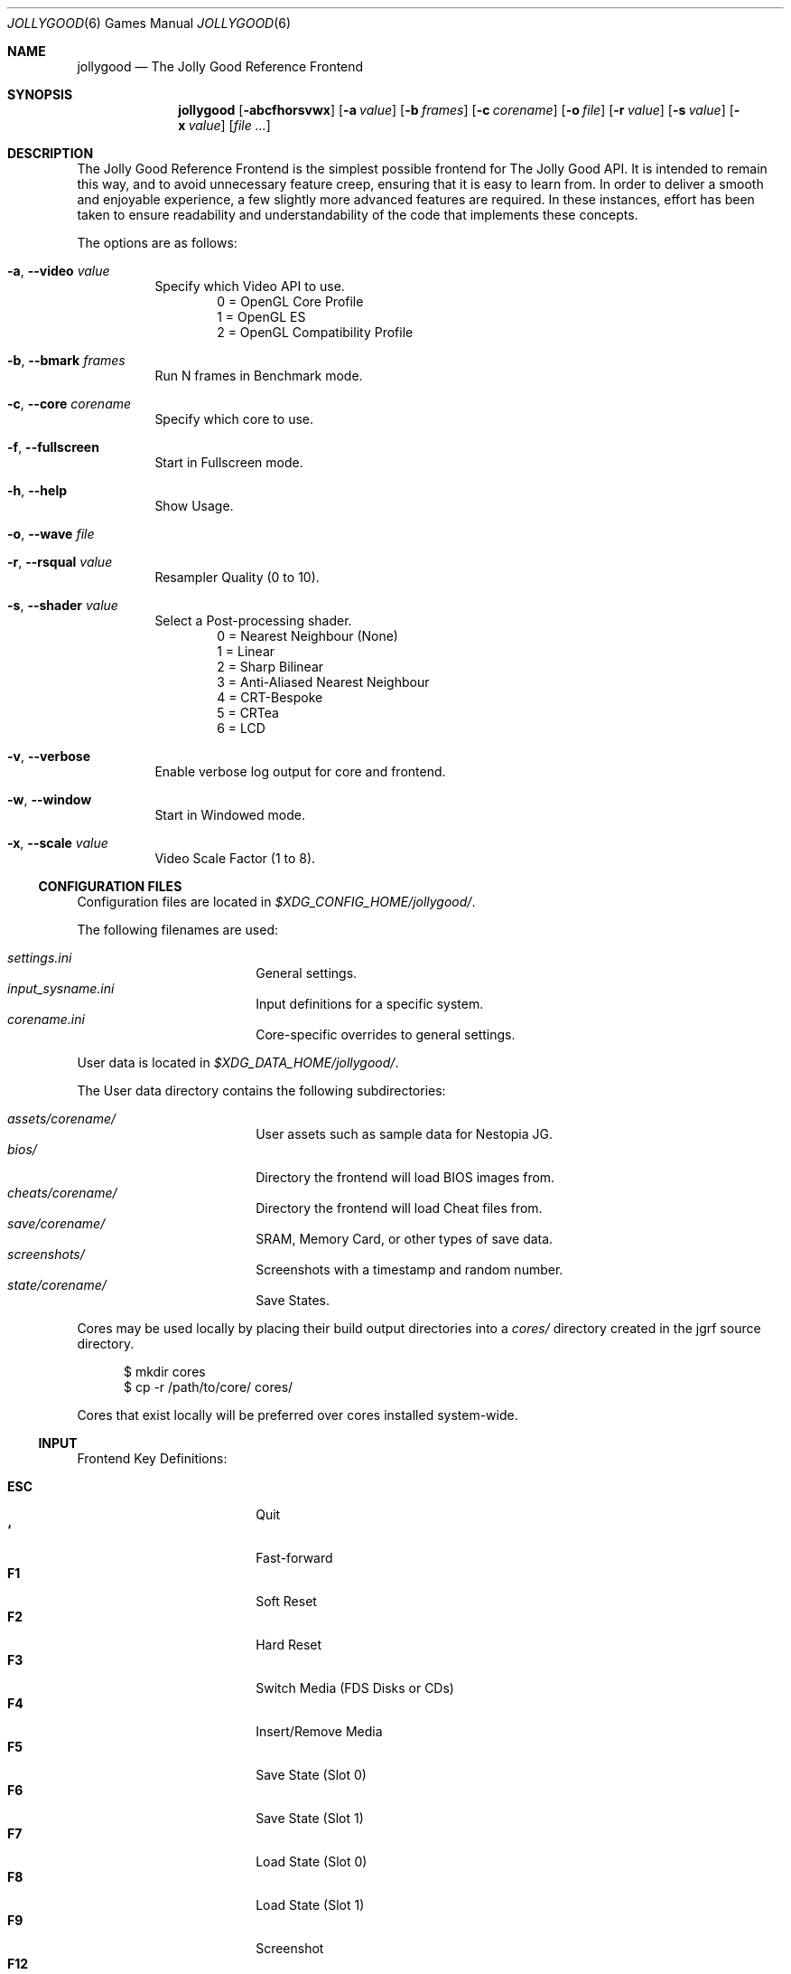 .\" jollygood.6
.\" Copyright (c) 2022 Rupert Carmichael
.\" All rights reserved.
.\"
.\" Redistribution and use of this script, with or without modification, is
.\" permitted provided that the following conditions are met:
.\"
.\" 1. Redistributions of this script must retain the above copyright
.\"    notice, this list of conditions and the following disclaimer.
.\"
.\" THIS SOFTWARE IS PROVIDED BY THE AUTHOR "AS IS" AND ANY EXPRESS OR IMPLIED
.\" WARRANTIES, INCLUDING, BUT NOT LIMITED TO, THE IMPLIED WARRANTIES OF
.\" MERCHANTABILITY AND FITNESS FOR A PARTICULAR PURPOSE ARE DISCLAIMED.  IN NO
.\" EVENT SHALL THE AUTHOR BE LIABLE FOR ANY DIRECT, INDIRECT, INCIDENTAL,
.\" SPECIAL, EXEMPLARY, OR CONSEQUENTIAL DAMAGES (INCLUDING, BUT NOT LIMITED TO,
.\" PROCUREMENT OF SUBSTITUTE GOODS OR SERVICES; LOSS OF USE, DATA, OR PROFITS;
.\" OR BUSINESS INTERRUPTION) HOWEVER CAUSED AND ON ANY THEORY OF LIABILITY,
.\" WHETHER IN CONTRACT, STRICT LIABILITY, OR TORT (INCLUDING NEGLIGENCE OR
.\" OTHERWISE) ARISING IN ANY WAY OUT OF THE USE OF THIS SOFTWARE, EVEN IF
.\" ADVISED OF THE POSSIBILITY OF SUCH DAMAGE.
.\"
.Dd July 29, 2022
.Dt JOLLYGOOD 6
.Os
.Sh NAME
.Nm jollygood
.Nd The Jolly Good Reference Frontend
.Sh SYNOPSIS
.Nm
.Op Fl abcfhorsvwx
.Op Fl a Ar value
.Op Fl b Ar frames
.Op Fl c Ar corename
.Op Fl o Ar file
.Op Fl r Ar value
.Op Fl s Ar value
.Op Fl x Ar value
.Op Ar
.Sh DESCRIPTION
The Jolly Good Reference Frontend is the simplest possible frontend for The
Jolly Good API.
It is intended to remain this way, and to avoid unnecessary feature creep,
ensuring that it is easy to learn from.
In order to deliver a smooth and enjoyable experience, a few slightly more
advanced features are required.
In these instances, effort has been taken to ensure readability and
understandability of the code that implements these concepts.
.Pp
The options are as follows:
.Bl -tag -width indent
.It Fl a , -video Ar value
Specify which Video API to use.
.D1 0 = OpenGL Core Profile
.D1 1 = OpenGL ES
.D1 2 = OpenGL Compatibility Profile
.It Fl b , -bmark Ar frames
Run N frames in Benchmark mode.
.It Fl c , -core Ar corename
Specify which core to use.
.It Fl f , -fullscreen
Start in Fullscreen mode.
.It Fl h , -help
Show Usage.
.It Fl o , -wave Ar file
.It Fl r , -rsqual Ar value
Resampler Quality (0 to 10).
.It Fl s , -shader Ar value
Select a Post-processing shader.
.D1 0 = Nearest Neighbour (None)
.D1 1 = Linear
.D1 2 = Sharp Bilinear
.D1 3 = Anti-Aliased Nearest Neighbour
.D1 4 = CRT-Bespoke
.D1 5 = CRTea
.D1 6 = LCD
.It Fl v , -verbose
Enable verbose log output for core and frontend.
.It Fl w , -window
Start in Windowed mode.
.It Fl x , -scale Ar value
Video Scale Factor (1 to 8).
.El
.Ss CONFIGURATION FILES
Configuration files are located in
.Pa $XDG_CONFIG_HOME/jollygood/ .
.Pp
The following filenames are used:
.Pp
.Bl -tag -width <TAB><TAB> -offset indent -compact
.It Pa settings.ini
General settings.
.It Pa input_sysname.ini
Input definitions for a specific system.
.It Pa corename.ini
Core-specific overrides to general settings.
.El
.Pp
User data is located in
.Pa $XDG_DATA_HOME/jollygood/ .
.Pp
The User data directory contains the following subdirectories:
.Pp
.Bl -tag -width <TAB><TAB> -offset indent -compact
.It Pa assets/corename/
User assets such as sample data for Nestopia JG.
.It Pa bios/
Directory the frontend will load BIOS images from.
.It Pa cheats/corename/
Directory the frontend will load Cheat files from.
.It Pa save/corename/
SRAM, Memory Card, or other types of save data.
.It Pa screenshots/
Screenshots with a timestamp and random number.
.It Pa state/corename/
Save States.
.El
.Pp
Cores may be used locally by placing their build output directories into a
.Pa cores/
directory created in the jgrf source directory.
.Bd -literal -offset inden
$ mkdir cores
$ cp -r /path/to/core/ cores/
.Ed
.Pp
Cores that exist locally will be preferred over cores installed system-wide.
.Ss INPUT
Frontend Key Definitions:
.Pp
.Bl -tag -width <TAB><TAB> -offset indent -compact
.It Cm ESC
Quit
.It Cm `
Fast-forward
.It Cm F1
Soft Reset
.It Cm F2
Hard Reset
.It Cm F3
Switch Media (FDS Disks or CDs)
.It Cm F4
Insert/Remove Media
.It Cm F5
Save State (Slot 0)
.It Cm F6
Save State (Slot 1)
.It Cm F7
Load State (Slot 0)
.It Cm F8
Load State (Slot 1)
.It Cm F9
Screenshot
.It Cm F12
Toggle Cheats On/Off
.It Cm F
Toggle Fullscreen/Windowed Mode
.It Cm Shift Ns + Ns Aq Cm Port Number
Configure Input
.El
.Pp
Input for games is not preconfigured.
For example use
.Cm Shift Ns + Ns Cm 1
for the first controller port and
.Cm Shift Ns + Ns Cm 2
for the second controller port.
.Pp
Effort has been made to ensure emulator cores know what devices must be plugged
in.
Console output will indicate which emulated device is plugged into which
emulated port.
.Pp
Axis and Button input is considered separate.
Digital buttons cannot be assigned to emulated axes.
This is a design choice.
Use the ESC key to skip defining axes if you do not have a physical input
devices with axes.
Ideally, buy a budget USB gamepad with analog sticks/triggers if you want to
play games that require analog input.
The reverse, assigning physical axes to emulated digital buttons, is possible.
.Pp
Force Feedback data is sent to the physical device that handles the emulated
device's axis definitions.
Currently, this only exists in PlayStation and Game Boy games.
In the case of the Game Boy, there is only a single controller, so force
feedback data is sent to this controller.
.Ss SETTINGS
The General Settings configuration file accepts the following sections.
.Pp
.Bl -tag -width <TAB><TAB> -offset indent -compact
.It Ic [video]
.Bl -tag -width <TAB> -offset indent -compact
.It Ic api = Aq Cm 0-1
Video Driver Profile
.Aq Default: 0
.D1 0 = OpenGL Core Profile
.D1 1 = OpenGL ES
.D1 2 = OpenGL Compatibility Profile
.It Ic scale = Cm N
Video Scale Factor
.Aq Default: 3
.It Ic shader = Aq Cm 0-6
Post-processing shader
.Aq Default: 3
.D1 0 = Nearest Neighbour
.D1 1 = Linear
.D1 2 = Sharp Bilinear
.D1 3 = AANN
.D1 4 = CRT-Bespoke
.D1 5 = CRTea
.D1 6 = LCD
.It Ic crtea_mode = Aq Cm 0-4
CRTea custom mode
.Aq Default: 2
.D1 0 = Scanlines
.D1 1 = Aperture Grille Lite
.D1 2 = Aperture Grille
.D1 3 = Shadow Mask
.D1 4 = Custom
.It Ic crtea_masktype = Aq Cm 0-3
CRTea custom mode settings
.Aq Default: 2
.D1 0 = Scanlines
.D1 1 = Aperture Grille Lite
.D1 2 = Aperture Grille
.D1 3 = Shadow Mask
.It Ic crtea_maskstr = Cm N
CRTea mask strength
.Aq Default: 5
.It Ic crtea_scantr = Cm N
CRTea scanline strength
.Aq Default: 6
.It Ic crtea_sharpness = Cm N
CRTea sharpness.
.Aq Default: 7
.It Ic crtea_curve = Cm N
CRTea Screen Curve Strength
.Aq Default: 2
.It Ic crtea_corner = Cm N
CRtea Corner Size
.Aq Default: 3
.It Ic crtea_tcurve = Cm N
CRTea Trinitron Curve Strength
.Aq Default: 10
.El
.It Ic [audio]
.Bl -tag -width <TAB> -offset indent -compact
.It Ic rsqual = Aq Cm 0-10
Resampler Quality
.Aq Default:  3
.El
.It Ic [misc]
.Bl -tag -width <TAB> -offset indent -compact
.It Ic corelog = Aq Cm 0-3
Core logging options
.Aq Default: 1
.D1 0 = Debug
.D1 1 = Info
.D1 2 = Warning
.D1 3 = Error
.It Ic frontendlog = Aq Cm 0-3
Frontend logging options
.Aq Default: 1
.D1 0 = Debug
.D1 1 = Info
.D1 2 = Warning
.D1 3 = Error
.El
.El
.Pp
The settings may be overridden in a core specific configuration file.
Additionally, you may add a section for Emulator Settings.
.Ss CHEATS
When a core supports cheats, the cheat file must be named the same as the game,
but with a file extension of ".json".
The file must be located in the cheats directory for the core, for example:
.Pp
.D1 Pa ~/.local/share/jollygood/cheats/corename/gamename.json
.Pp
The file must be formatted as such:
.Bd -literal -offset indent
{"cheats":[
  {"codes":["CHEAT001"], "enabled":true, "desc":"Single-code Cheat"},
  {"codes":["CHEAT002"], "enabled":false, "desc":"Disabled Single-code Cheat"},
  {"codes":["CHEAT003", "CHEAT004"], "enabled":true, "desc":"Multi-code Cheat"},
//  {"codes":["CHEAT005"], "enabled":true, "desc":"Commented Cheat"},
  {"codes":["CHEAT006"], "enabled":true, "desc":"Final Cheat has no comma"}
]}
.Ed
.Pp
The format for the cheat codes is different for each system, and some systems
support multiple types of codes.
All codes are represented as JSON strings.
.Sh ENVIRONMENT
.Nm
supports the following environment variables.
.Pp
.Bl -tag -width <TAB><TAB><TAB> -offset indent -compact
.It Ev XDG_CONFIG_HOME
The XDG base directory.
This is the path is used to find the frontend and core configuration files.
Set by default to
.Pa $HOME/.config/jollygood/ .
.It Ev XDG_DATA_HOME
The directory for user-specific data files.
This path is used to find data files used by the cores.
Set by default to
.Pa $HOME/.local/share/jollygood/ .
.El
.Sh EXAMPLES
.Bl -tag -width indent
.It Nm
Print the frontend's help and exit.
.It Nm Ar file
Run the rom file from the command line.
.It Nm Fl c Cm mednafen Ar rom.sfc
Run a Super Nintendo rom using the Faust emulator included in the Mednafen core
instead of the default BSNES core.
.It Nm Fl c Cm bsnes Qo Ar Super Game Boy (World) (Rev 2).sfc Qc Ar rom.gb
Run a Game Boy rom using the BSNES core and an auxiliary Super Game Boy Rom.
.It Nm Fl a Cm 1 Ar file
Run the frontend in a OpenGL Compatibility Profile.
.It Cm time Nm Fl b Cm 1000 Ar file
Run the frontend for
.Cm 1000
frames in Benchmark mode.
.It Nm Fl f Ar file
Run the frontend in Fullscreen mode.
.It Nm Fl o Pa rom.wav Ar file
Output the rom audio to
.Pa rom.wav .
.It Nm Fl r Cm 3 Ar file
Run the frontend with Resampler Quality set to
.Cm 3 .
.It Nm Fl s Cm 5 Ar file
Run the frontend using the CRTea shader.
.It Nm Fl x Cm 3 Ar
Run the frontend wth a Video Scale Factor of
.Cm 3 .
.El
.Pp
Example
.Pa settings.ini
configuration file for the
.Nm
frontend.
.Bd -literal -offset indent
[video]
; 0 = OpenGL Core Profile, 1 = OpenGL Compatibility Profile
api = 0

;N = Scale video output by N
scale = 3

;0 = Nearest Neighbour, 1 = Linear, 2 = Sharp Bilinear, 3 = AANN,
;4 = CRT-Bespoke, 5 = CRTea, 6 = LCD
shader = 3

; Settings for CRTea
;0 = Scanlines, 1 = Aperture Grille Lite, 2 = Aperture Grille,
;3 = Shadow Mask, 4 = Custom
crtea_mode = 2

; Settings for CRTea Custom Mode
;0 = Scanlines, 1 = Aperture Grille Lite, 2 = Aperture Grille, 3 = Shadow Mask
crtea_masktype = 2

;N = Mask Strength
crtea_maskstr = 5

;N = Scanline Strength
crtea_scantr = 6

;N = Sharpness
crtea_sharpness = 7

;N = CRT Screen Curve Strength
crtea_curve = 2

;N = CRT Corner Size
crtea_corner = 3

;N = Trinitron Curve Strength
crtea_tcurve = 10

[audio]
;N = Resampler Quality (0-10)
rsqual = 3

[misc]
;0 = Debug, 1 = Info, 2 = Warning, 3 = Error
corelog = 1

;0 = Debug, 1 = Info, 2 = Warning, 3 = Error
frontendlog = 1
.Ed
.Pp
Example
.Pa jollycv.ini
configuration file for the JollyCV core.
.Bd -literal -offset indent
[jollycv]
;0 = TeaTime, 1 = SYoung
palette = 0

;N = Resampler Quality (0-10)
rsqual = 3

;0 = NTSC, 1 = PAL
region = 0
.Ed
.Pp
Example
.Pa input_snes.ini
configuration file for all Super Nintendo emulators.
.Bd -literal -offset indent
[snespad1]
Up = j0a1-
Down = j0a1+
Left = j0a0-
Right = j0a0+
Select = j0b4
Start = j0b5
A = j0b1
B = j0b2
X = j0b0
Y = j0b3
L = j0b6
R = j0b7
.Ed
.Pp
Example
.Pa cheats/bsnes/Super Castlevania IV (USA).json
cheat file for the
.Pa Super Castlevania IV (USA).sfc
rom and the BSNES core.
.Bd -literal -offset indent
{"cheats":[
  {"codes":["DD24-AFD7"], "enabled":true, "desc":"Fully Powered Up Whip With First Power Up"},
//  {"codes":["bbb3-d40f"], "enabled":true, "desc":"99 Hearts"}
//  {"codes":["0094EAFF"], "enabled":true, "desc":"1st heart = 99 Hearts"},
  {"codes":["028005=80"], "enabled":true, "desc":"Stop Timer"}
]}
.Ed
.Sh AUTHORS
.An -nosplit
The Jolly Good API and Reference Frontend were written by
.An Rupert Carmichael .
.Sh BUGS
.Lk https://gitlab.com/jgemu/jgrf/-/issues "Issue tracker"
